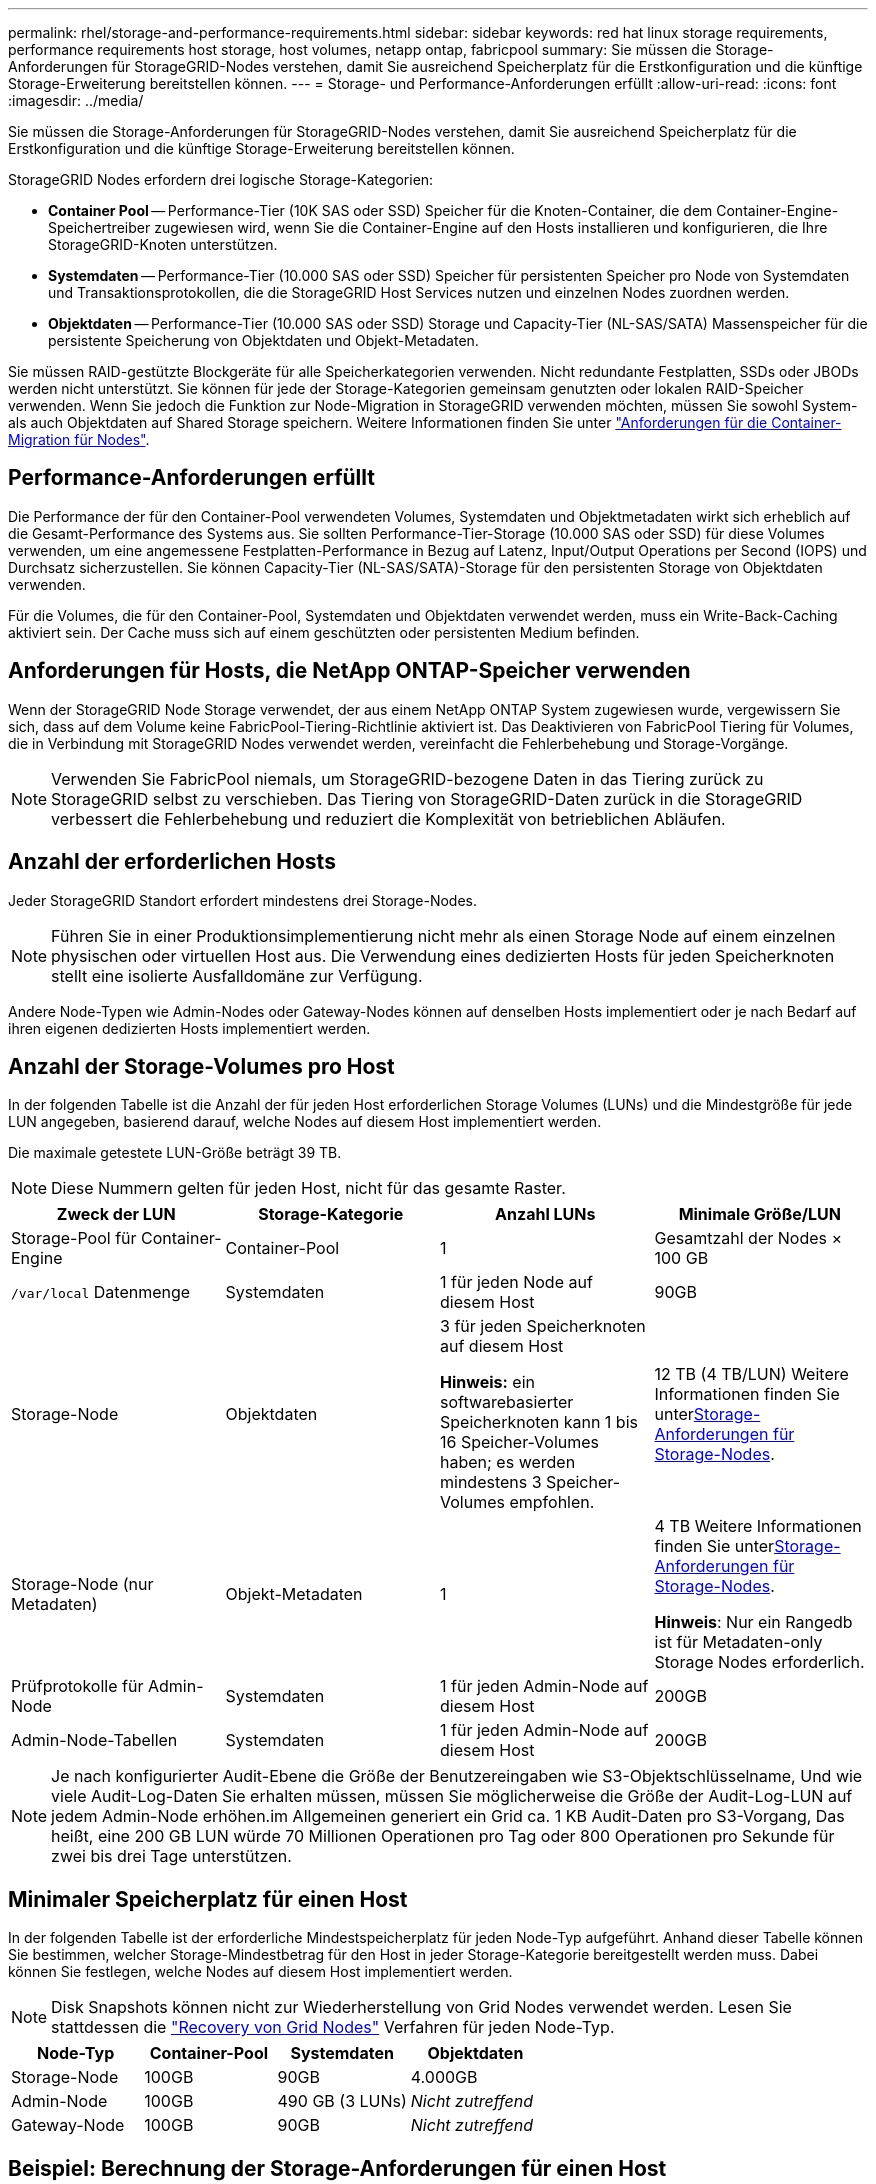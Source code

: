 ---
permalink: rhel/storage-and-performance-requirements.html 
sidebar: sidebar 
keywords: red hat linux storage requirements, performance requirements host storage, host volumes, netapp ontap, fabricpool 
summary: Sie müssen die Storage-Anforderungen für StorageGRID-Nodes verstehen, damit Sie ausreichend Speicherplatz für die Erstkonfiguration und die künftige Storage-Erweiterung bereitstellen können. 
---
= Storage- und Performance-Anforderungen erfüllt
:allow-uri-read: 
:icons: font
:imagesdir: ../media/


[role="lead"]
Sie müssen die Storage-Anforderungen für StorageGRID-Nodes verstehen, damit Sie ausreichend Speicherplatz für die Erstkonfiguration und die künftige Storage-Erweiterung bereitstellen können.

StorageGRID Nodes erfordern drei logische Storage-Kategorien:

* *Container Pool* -- Performance-Tier (10K SAS oder SSD) Speicher für die Knoten-Container, die dem Container-Engine-Speichertreiber zugewiesen wird, wenn Sie die Container-Engine auf den Hosts installieren und konfigurieren, die Ihre StorageGRID-Knoten unterstützen.
* *Systemdaten* -- Performance-Tier (10.000 SAS oder SSD) Speicher für persistenten Speicher pro Node von Systemdaten und Transaktionsprotokollen, die die StorageGRID Host Services nutzen und einzelnen Nodes zuordnen werden.
* *Objektdaten* -- Performance-Tier (10.000 SAS oder SSD) Storage und Capacity-Tier (NL-SAS/SATA) Massenspeicher für die persistente Speicherung von Objektdaten und Objekt-Metadaten.


Sie müssen RAID-gestützte Blockgeräte für alle Speicherkategorien verwenden. Nicht redundante Festplatten, SSDs oder JBODs werden nicht unterstützt. Sie können für jede der Storage-Kategorien gemeinsam genutzten oder lokalen RAID-Speicher verwenden. Wenn Sie jedoch die Funktion zur Node-Migration in StorageGRID verwenden möchten, müssen Sie sowohl System- als auch Objektdaten auf Shared Storage speichern. Weitere Informationen finden Sie unter link:node-container-migration-requirements.html["Anforderungen für die Container-Migration für Nodes"].



== Performance-Anforderungen erfüllt

Die Performance der für den Container-Pool verwendeten Volumes, Systemdaten und Objektmetadaten wirkt sich erheblich auf die Gesamt-Performance des Systems aus. Sie sollten Performance-Tier-Storage (10.000 SAS oder SSD) für diese Volumes verwenden, um eine angemessene Festplatten-Performance in Bezug auf Latenz, Input/Output Operations per Second (IOPS) und Durchsatz sicherzustellen. Sie können Capacity-Tier (NL-SAS/SATA)-Storage für den persistenten Storage von Objektdaten verwenden.

Für die Volumes, die für den Container-Pool, Systemdaten und Objektdaten verwendet werden, muss ein Write-Back-Caching aktiviert sein. Der Cache muss sich auf einem geschützten oder persistenten Medium befinden.



== Anforderungen für Hosts, die NetApp ONTAP-Speicher verwenden

Wenn der StorageGRID Node Storage verwendet, der aus einem NetApp ONTAP System zugewiesen wurde, vergewissern Sie sich, dass auf dem Volume keine FabricPool-Tiering-Richtlinie aktiviert ist. Das Deaktivieren von FabricPool Tiering für Volumes, die in Verbindung mit StorageGRID Nodes verwendet werden, vereinfacht die Fehlerbehebung und Storage-Vorgänge.


NOTE: Verwenden Sie FabricPool niemals, um StorageGRID-bezogene Daten in das Tiering zurück zu StorageGRID selbst zu verschieben. Das Tiering von StorageGRID-Daten zurück in die StorageGRID verbessert die Fehlerbehebung und reduziert die Komplexität von betrieblichen Abläufen.



== Anzahl der erforderlichen Hosts

Jeder StorageGRID Standort erfordert mindestens drei Storage-Nodes.


NOTE: Führen Sie in einer Produktionsimplementierung nicht mehr als einen Storage Node auf einem einzelnen physischen oder virtuellen Host aus. Die Verwendung eines dedizierten Hosts für jeden Speicherknoten stellt eine isolierte Ausfalldomäne zur Verfügung.

Andere Node-Typen wie Admin-Nodes oder Gateway-Nodes können auf denselben Hosts implementiert oder je nach Bedarf auf ihren eigenen dedizierten Hosts implementiert werden.



== Anzahl der Storage-Volumes pro Host

In der folgenden Tabelle ist die Anzahl der für jeden Host erforderlichen Storage Volumes (LUNs) und die Mindestgröße für jede LUN angegeben, basierend darauf, welche Nodes auf diesem Host implementiert werden.

Die maximale getestete LUN-Größe beträgt 39 TB.


NOTE: Diese Nummern gelten für jeden Host, nicht für das gesamte Raster.

|===
| Zweck der LUN | Storage-Kategorie | Anzahl LUNs | Minimale Größe/LUN 


 a| 
Storage-Pool für Container-Engine
 a| 
Container-Pool
 a| 
1
 a| 
Gesamtzahl der Nodes × 100 GB



 a| 
`/var/local` Datenmenge
 a| 
Systemdaten
 a| 
1 für jeden Node auf diesem Host
 a| 
90GB



 a| 
Storage-Node
 a| 
Objektdaten
 a| 
3 für jeden Speicherknoten auf diesem Host

*Hinweis:* ein softwarebasierter Speicherknoten kann 1 bis 16 Speicher-Volumes haben; es werden mindestens 3 Speicher-Volumes empfohlen.
 a| 
12 TB (4 TB/LUN) Weitere Informationen finden Sie unter<<storage_req_SN,Storage-Anforderungen für Storage-Nodes>>.



 a| 
Storage-Node (nur Metadaten)
 a| 
Objekt-Metadaten
 a| 
1
 a| 
4 TB Weitere Informationen finden Sie unter<<storage_req_SN,Storage-Anforderungen für Storage-Nodes>>.

*Hinweis*: Nur ein Rangedb ist für Metadaten-only Storage Nodes erforderlich.



 a| 
Prüfprotokolle für Admin-Node
 a| 
Systemdaten
 a| 
1 für jeden Admin-Node auf diesem Host
 a| 
200GB



 a| 
Admin-Node-Tabellen
 a| 
Systemdaten
 a| 
1 für jeden Admin-Node auf diesem Host
 a| 
200GB

|===

NOTE: Je nach konfigurierter Audit-Ebene die Größe der Benutzereingaben wie S3-Objektschlüsselname, Und wie viele Audit-Log-Daten Sie erhalten müssen, müssen Sie möglicherweise die Größe der Audit-Log-LUN auf jedem Admin-Node erhöhen.im Allgemeinen generiert ein Grid ca. 1 KB Audit-Daten pro S3-Vorgang, Das heißt, eine 200 GB LUN würde 70 Millionen Operationen pro Tag oder 800 Operationen pro Sekunde für zwei bis drei Tage unterstützen.



== Minimaler Speicherplatz für einen Host

In der folgenden Tabelle ist der erforderliche Mindestspeicherplatz für jeden Node-Typ aufgeführt. Anhand dieser Tabelle können Sie bestimmen, welcher Storage-Mindestbetrag für den Host in jeder Storage-Kategorie bereitgestellt werden muss. Dabei können Sie festlegen, welche Nodes auf diesem Host implementiert werden.


NOTE: Disk Snapshots können nicht zur Wiederherstellung von Grid Nodes verwendet werden. Lesen Sie stattdessen die link:../maintain/warnings-and-considerations-for-grid-node-recovery.html["Recovery von Grid Nodes"] Verfahren für jeden Node-Typ.

|===
| Node-Typ | Container-Pool | Systemdaten | Objektdaten 


| Storage-Node  a| 
100GB
 a| 
90GB
 a| 
4.000GB



 a| 
Admin-Node
 a| 
100GB
 a| 
490 GB (3 LUNs)
 a| 
_Nicht zutreffend_



 a| 
Gateway-Node
 a| 
100GB
 a| 
90GB
 a| 
_Nicht zutreffend_

|===


== Beispiel: Berechnung der Storage-Anforderungen für einen Host

Angenommen, Sie planen, drei Nodes auf demselben Host zu implementieren: Einen Storage-Node, einen Admin-Node und einen Gateway-Node. Sie sollten dem Host mindestens neun Storage Volumes zur Verfügung stellen. Es sind mindestens 300 GB Performance-Tier-Storage für die Node-Container, 670 GB Performance-Tier-Storage für Systemdaten und Transaktionsprotokolle und 12 TB Kapazitäts-Tier Storage für Objektdaten erforderlich.

|===
| Node-Typ | Zweck der LUN | Anzahl LUNs | Die LUN-Größe 


| Storage-Node  a| 
Storage-Pool für Container-Engine
 a| 
1
 a| 
300 GB (100 GB/Node)



 a| 
Storage-Node
 a| 
`/var/local` Datenmenge
 a| 
1
 a| 
90GB



| Storage-Node  a| 
Objektdaten
 a| 
3
 a| 
12 TB (4 TB/LUN)



 a| 
Admin-Node
 a| 
`/var/local` Datenmenge
 a| 
1
 a| 
90GB



| Admin-Node  a| 
Prüfprotokolle für Admin-Node
 a| 
1
 a| 
200GB



| Admin-Node  a| 
Admin-Node-Tabellen
 a| 
1
 a| 
200GB



 a| 
Gateway-Node
 a| 
`/var/local` Datenmenge
 a| 
1
 a| 
90GB



 a| 
*Gesamt*
 a| 
 a| 
*9*
 a| 
*Container-Pool:* 300 GB

*Systemdaten:* 670 GB

*Objektdaten:* 12,000 GB

|===


== Storage-Anforderungen für Storage-Nodes

Ein softwarebasierter Speicher-Node kann 1 bis 16 Speicher-Volumes haben - -3 oder mehr Speicher-Volumes werden empfohlen. Jedes Storage-Volume sollte 4 TB oder größer sein.


NOTE: Ein Appliance-Speicherknoten kann bis zu 48 Speicher-Volumes haben.

Wie in der Abbildung dargestellt, reserviert StorageGRID Speicherplatz für Objekt-Metadaten auf dem Storage Volume 0 jedes Storage-Nodes. Alle verbleibenden Speicherplatz auf dem Storage-Volume 0 und anderen Storage-Volumes im Storage-Node werden ausschließlich für Objektdaten verwendet.

image::../media/metadata_space_storage_node.png[Metadaten-Speicherplatz-Storage-Node]

Um Redundanz zu gewährleisten und Objekt-Metadaten vor Verlust zu schützen, speichert StorageGRID drei Kopien der Metadaten für alle Objekte im System an jedem Standort. Die drei Kopien der Objektmetadaten werden gleichmäßig auf alle Storage-Nodes an jedem Standort verteilt.

Bei der Installation eines Grid mit metadatenreinen Storage-Nodes muss das Grid auch eine Mindestanzahl an Nodes für Objekt-Storage enthalten. Weitere Informationen zu nur Metadaten-Storage-Nodes finden Sie unterlink:../primer/what-storage-node-is.html#types-of-storage-nodes["Typen von Storage-Nodes"].

* Für ein Grid an einem Standort werden mindestens zwei Storage-Nodes für Objekte und Metadaten konfiguriert.
* Bei einem Grid mit mehreren Standorten werden mindestens ein Storage Node pro Standort für Objekte und Metadaten konfiguriert.


Wenn Sie Volume 0 eines neuen Storage-Node Speicherplatz zuweisen, müssen Sie sicherstellen, dass für den Anteil aller Objekt-Metadaten des Node ausreichend Speicherplatz vorhanden ist.

* Mindestens müssen Sie Volume 0 mindestens 4 TB zuweisen.
+

NOTE: Wenn Sie nur ein Storage-Volume für einen Storage-Node verwenden und dem Volume maximal 4 TB zuweisen, kann der Storage-Node beim Starten und Speichern von Objektmetadaten in den schreibgeschützten Storage-Status wechseln.

+

NOTE: Wenn Sie Volume 0 weniger als 500 GB zuweisen (nur für den nicht-produktiven Einsatz), sind 10 % der Kapazität des Speicher-Volumes für Metadaten reserviert.

* Die Node-Ressourcen, die nur auf Softwarebasierten Metadaten basieren, müssen mit den vorhandenen Storage-Nodes-Ressourcen übereinstimmen. Beispiel:
+
** Wenn der bestehende StorageGRID Standort SG6000 oder SG6100 Appliances verwendet, müssen die rein softwarebasierten Nodes mit Metadaten die folgenden Mindestanforderungen erfüllen:
+
*** 128 GB RAM
*** 8-Core-CPU
*** 8 TB SSD oder äquivalenter Storage für die Cassandra-Datenbank (rangedb/0)


** Wenn der bestehende StorageGRID-Standort virtuelle Storage-Nodes mit 24 GB RAM, 8 Kern-CPUs und 3 TB oder 4 TB Metadaten-Storage verwendet, sollten die rein softwarebasierten Metadaten-Nodes ähnliche Ressourcen verwenden (24 GB RAM, 8 Kern-CPU und 4 TB Metadaten-Storage (rangedb/0).
+
Beim Hinzufügen eines neuen StorageGRID Standorts sollte die Metadaten-Gesamtkapazität des neuen Standorts mindestens den vorhandenen StorageGRID Standorten entsprechen, und neue Standortressourcen sollten den Storage-Nodes an den vorhandenen StorageGRID Standorten entsprechen.



* Wenn Sie ein neues System installieren (StorageGRID 11.6 oder höher) und jeder Speicherknoten mindestens 128 GB RAM hat, weisen Sie Volume 0 mindestens 8 TB zu. Bei Verwendung eines größeren Werts für Volume 0 kann der zulässige Speicherplatz für Metadaten auf jedem Storage Node erhöht werden.
* Verwenden Sie bei der Konfiguration verschiedener Storage-Nodes für einen Standort, falls möglich, die gleiche Einstellung für Volume 0. Wenn ein Standort Storage-Nodes unterschiedlicher Größe enthält, bestimmt der Storage-Node mit dem kleinsten Volume 0 die Metadaten-Kapazität dieses Standorts.


Weitere Informationen finden Sie unter link:../admin/managing-object-metadata-storage.html["Management von Objekt-Metadaten-Storage"].
